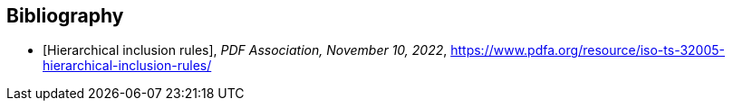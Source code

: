 [bibliography]
== Bibliography

// * [[[EN319142-1, ETSI EN 319 142-1]]] _Electronic Signatures and Infrastructures (ESI); PAdES digital signatures; Part 1: Building blocks and PAdES baseline signatures_, https://www.etsi.org/deliver/etsi_en/319100_319199/31914201/01.02.01_60/en_31914201v010201p.pdf

* [[[hir,Hierarchical inclusion rules]]], _PDF Association, November 10, 2022_, https://www.pdfa.org/resource/iso-ts-32005-hierarchical-inclusion-rules/

